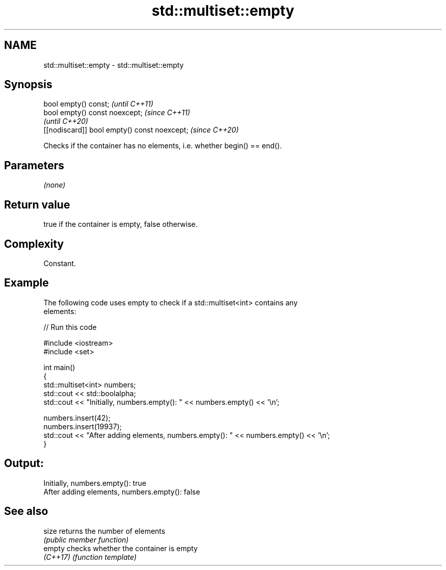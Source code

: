 .TH std::multiset::empty 3 "2024.06.10" "http://cppreference.com" "C++ Standard Libary"
.SH NAME
std::multiset::empty \- std::multiset::empty

.SH Synopsis
   bool empty() const;                         \fI(until C++11)\fP
   bool empty() const noexcept;                \fI(since C++11)\fP
                                               \fI(until C++20)\fP
   [[nodiscard]] bool empty() const noexcept;  \fI(since C++20)\fP

   Checks if the container has no elements, i.e. whether begin() == end().

.SH Parameters

   \fI(none)\fP

.SH Return value

   true if the container is empty, false otherwise.

.SH Complexity

   Constant.

.SH Example



   The following code uses empty to check if a std::multiset<int> contains any
   elements:


// Run this code

 #include <iostream>
 #include <set>

 int main()
 {
     std::multiset<int> numbers;
     std::cout << std::boolalpha;
     std::cout << "Initially, numbers.empty(): " << numbers.empty() << '\\n';

     numbers.insert(42);
     numbers.insert(19937);
     std::cout << "After adding elements, numbers.empty(): " << numbers.empty() << '\\n';
 }

.SH Output:

 Initially, numbers.empty(): true
 After adding elements, numbers.empty(): false

.SH See also

   size    returns the number of elements
           \fI(public member function)\fP
   empty   checks whether the container is empty
   \fI(C++17)\fP \fI(function template)\fP

